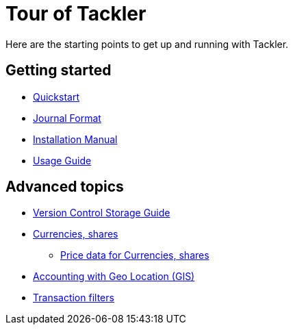 = Tour of Tackler
:page-date: 2019-03-29 00:00:00 Z
:page-last_modified_at: 2025-03-15 00:00:00 Z


Here are the starting points to get up and running with Tackler.

== Getting started

* xref:quickstart.adoc[Quickstart]

* xref:journal:format.adoc[Journal Format]

* xref:ROOT:installation.adoc[Installation Manual]

* xref:usage:index.adoc[Usage Guide]


== Advanced topics

* xref:journal:git-storage.adoc[Version Control Storage Guide]

* xref:commodities:currencies.adoc[Currencies, shares]
** xref:commodities:price/index.adoc[Price data for Currencies, shares]

* link:usage:gis/index.adoc[Accounting with Geo Location (GIS)]

* xref:usage:txn-filters.adoc[Transaction filters]
